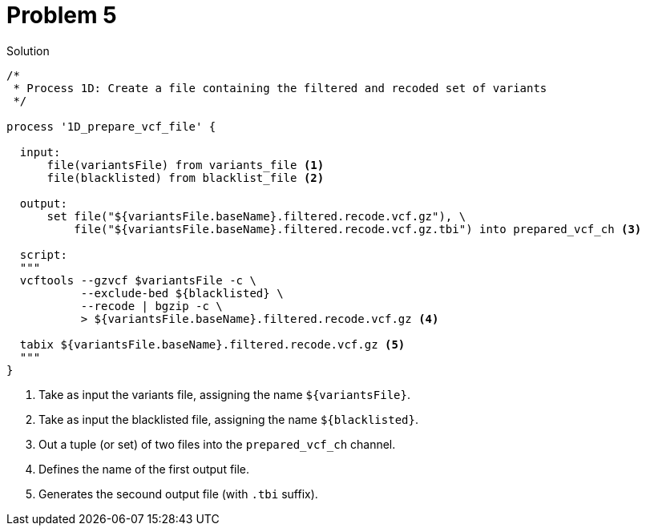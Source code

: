 = Problem 5

.Solution
----
/*
 * Process 1D: Create a file containing the filtered and recoded set of variants
 */

process '1D_prepare_vcf_file' {

  input: 
      file(variantsFile) from variants_file <1>
      file(blacklisted) from blacklist_file <2>

  output:
      set file("${variantsFile.baseName}.filtered.recode.vcf.gz"), \
          file("${variantsFile.baseName}.filtered.recode.vcf.gz.tbi") into prepared_vcf_ch <3>
  
  script:  
  """
  vcftools --gzvcf $variantsFile -c \
           --exclude-bed ${blacklisted} \
           --recode | bgzip -c \
           > ${variantsFile.baseName}.filtered.recode.vcf.gz <4>

  tabix ${variantsFile.baseName}.filtered.recode.vcf.gz <5>
  """
}
----

<1> Take as input the variants file, assigning the name `${variantsFile}`. 
<2> Take as input the blacklisted file, assigning the name `${blacklisted}`.
<3> Out a tuple (or set) of two files into the `prepared_vcf_ch` channel.
<4> Defines the name of the first output file.
<5> Generates the secound output file (with `.tbi` suffix).

